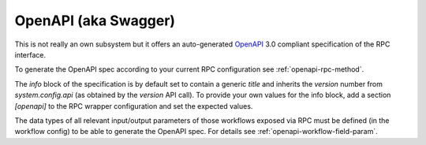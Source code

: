 .. _openapi-overview:

OpenAPI (aka Swagger)
=====================

This is not really an own subsystem but it offers an auto-generated `OpenAPI <https://www.openapis.org/>`_ 3.0 compliant specification of the RPC interface.

To generate the OpenAPI spec according to your current RPC configuration see :ref:`openapi-rpc-method`.

The `info` block of the specification is by default set to contain a generic `title` and inherits the `version` number from `system.config.api` (as obtained by the `version` API call). To provide your own values for the info block, add a section `[openapi]` to the RPC wrapper configuration and set the expected values.

The data types of all relevant input/output parameters of those workflows exposed via RPC must be defined (in the workflow config) to be able to generate the OpenAPI spec. For details see :ref:`openapi-workflow-field-param`.
